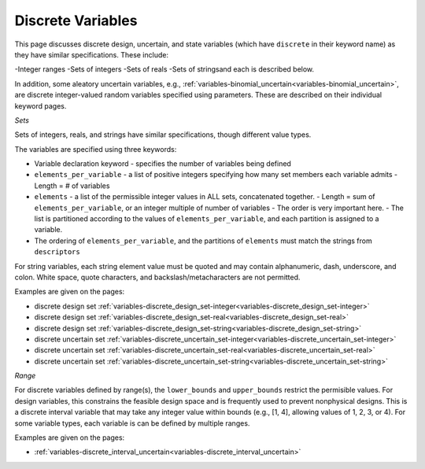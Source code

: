 Discrete Variables
==================

This page discusses discrete design, uncertain, and state variables
(which have ``discrete`` in their keyword name) as they have similar
specifications. These include:


-Integer ranges
-Sets of integers
-Sets of reals
-Sets of stringsand each is described below.

In addition, some aleatory uncertain variables, e.g.,
:ref:`variables-binomial_uncertain<variables-binomial_uncertain>`, are discrete integer-valued random
variables specified using parameters. These are described on their
individual keyword pages.

*Sets*

Sets of integers, reals, and strings have similar specifications,
though different value types.

The variables are specified using three keywords:

- Variable declaration keyword - specifies the number of variables being defined
- ``elements_per_variable`` - a list of positive integers specifying how many set members each variable admits  - Length = # of variables

- ``elements`` - a list of the permissible integer values in ALL sets, concatenated together.  - Length = sum of ``elements_per_variable``, or an integer multiple of number of variables
  - The order is very important here.
  - The list is partitioned according to the values of ``elements_per_variable``, and each partition is assigned to a variable.

- The ordering of ``elements_per_variable``, and the partitions of ``elements`` must match the strings from ``descriptors``

For string variables, each string element value must be quoted and may
contain alphanumeric, dash, underscore, and colon. White space, quote
characters, and backslash/metacharacters are not permitted.

Examples are given on the pages:

- discrete design set :ref:`variables-discrete_design_set-integer<variables-discrete_design_set-integer>`
- discrete design set :ref:`variables-discrete_design_set-real<variables-discrete_design_set-real>`
- discrete design set :ref:`variables-discrete_design_set-string<variables-discrete_design_set-string>`
- discrete uncertain set :ref:`variables-discrete_uncertain_set-integer<variables-discrete_uncertain_set-integer>`
- discrete uncertain set :ref:`variables-discrete_uncertain_set-real<variables-discrete_uncertain_set-real>`
- discrete uncertain set :ref:`variables-discrete_uncertain_set-string<variables-discrete_uncertain_set-string>`


*Range*

For discrete variables defined by range(s), the ``lower_bounds`` and ``upper_bounds`` restrict the permisible values.
For design variables, this constrains the feasible design space and is frequently used to prevent nonphysical designs.
This is a discrete interval variable that may take any integer value within bounds (e.g., [1, 4], allowing values of 1, 2, 3, or 4).
For some variable types, each variable is can be defined by multiple ranges.

Examples are given on the pages:

- :ref:`variables-discrete_interval_uncertain<variables-discrete_interval_uncertain>`